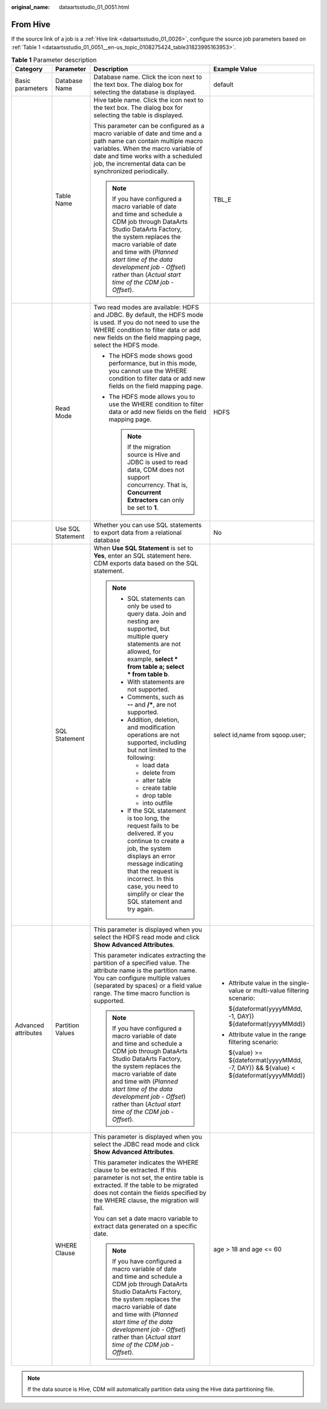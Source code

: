 :original_name: dataartsstudio_01_0051.html

.. _dataartsstudio_01_0051:

From Hive
=========

If the source link of a job is a :ref:`Hive link <dataartsstudio_01_0026>`, configure the source job parameters based on :ref:`Table 1 <dataartsstudio_01_0051__en-us_topic_0108275424_table31823995163953>`.

.. _dataartsstudio_01_0051__en-us_topic_0108275424_table31823995163953:

.. table:: **Table 1** Parameter description

   +---------------------+-------------------+----------------------------------------------------------------------------------------------------------------------------------------------------------------------------------------------------------------------------------------------------------------------------------------------------------------------+---------------------------------------------------------------------------------------+
   | Category            | Parameter         | Description                                                                                                                                                                                                                                                                                                          | Example Value                                                                         |
   +=====================+===================+======================================================================================================================================================================================================================================================================================================================+=======================================================================================+
   | Basic parameters    | Database Name     | Database name. Click the icon next to the text box. The dialog box for selecting the database is displayed.                                                                                                                                                                                                          | default                                                                               |
   +---------------------+-------------------+----------------------------------------------------------------------------------------------------------------------------------------------------------------------------------------------------------------------------------------------------------------------------------------------------------------------+---------------------------------------------------------------------------------------+
   |                     | Table Name        | Hive table name. Click the icon next to the text box. The dialog box for selecting the table is displayed.                                                                                                                                                                                                           | TBL_E                                                                                 |
   |                     |                   |                                                                                                                                                                                                                                                                                                                      |                                                                                       |
   |                     |                   | This parameter can be configured as a macro variable of date and time and a path name can contain multiple macro variables. When the macro variable of date and time works with a scheduled job, the incremental data can be synchronized periodically.                                                              |                                                                                       |
   |                     |                   |                                                                                                                                                                                                                                                                                                                      |                                                                                       |
   |                     |                   | .. note::                                                                                                                                                                                                                                                                                                            |                                                                                       |
   |                     |                   |                                                                                                                                                                                                                                                                                                                      |                                                                                       |
   |                     |                   |    If you have configured a macro variable of date and time and schedule a CDM job through DataArts Studio DataArts Factory, the system replaces the macro variable of date and time with (*Planned start time of the data development job* - *Offset*) rather than (*Actual start time of the CDM job* - *Offset*). |                                                                                       |
   +---------------------+-------------------+----------------------------------------------------------------------------------------------------------------------------------------------------------------------------------------------------------------------------------------------------------------------------------------------------------------------+---------------------------------------------------------------------------------------+
   |                     | Read Mode         | Two read modes are available: HDFS and JDBC. By default, the HDFS mode is used. If you do not need to use the WHERE condition to filter data or add new fields on the field mapping page, select the HDFS mode.                                                                                                      | HDFS                                                                                  |
   |                     |                   |                                                                                                                                                                                                                                                                                                                      |                                                                                       |
   |                     |                   | -  The HDFS mode shows good performance, but in this mode, you cannot use the WHERE condition to filter data or add new fields on the field mapping page.                                                                                                                                                            |                                                                                       |
   |                     |                   | -  The HDFS mode allows you to use the WHERE condition to filter data or add new fields on the field mapping page.                                                                                                                                                                                                   |                                                                                       |
   |                     |                   |                                                                                                                                                                                                                                                                                                                      |                                                                                       |
   |                     |                   |    .. note::                                                                                                                                                                                                                                                                                                         |                                                                                       |
   |                     |                   |                                                                                                                                                                                                                                                                                                                      |                                                                                       |
   |                     |                   |       If the migration source is Hive and JDBC is used to read data, CDM does not support concurrency. That is, **Concurrent Extractors** can only be set to **1**.                                                                                                                                                  |                                                                                       |
   +---------------------+-------------------+----------------------------------------------------------------------------------------------------------------------------------------------------------------------------------------------------------------------------------------------------------------------------------------------------------------------+---------------------------------------------------------------------------------------+
   |                     | Use SQL Statement | Whether you can use SQL statements to export data from a relational database                                                                                                                                                                                                                                         | No                                                                                    |
   +---------------------+-------------------+----------------------------------------------------------------------------------------------------------------------------------------------------------------------------------------------------------------------------------------------------------------------------------------------------------------------+---------------------------------------------------------------------------------------+
   |                     | SQL Statement     | When **Use SQL Statement** is set to **Yes**, enter an SQL statement here. CDM exports data based on the SQL statement.                                                                                                                                                                                              | select id,name from sqoop.user;                                                       |
   |                     |                   |                                                                                                                                                                                                                                                                                                                      |                                                                                       |
   |                     |                   | .. note::                                                                                                                                                                                                                                                                                                            |                                                                                       |
   |                     |                   |                                                                                                                                                                                                                                                                                                                      |                                                                                       |
   |                     |                   |    -  SQL statements can only be used to query data. Join and nesting are supported, but multiple query statements are not allowed, for example, **select \* from table a; select \* from table b**.                                                                                                                 |                                                                                       |
   |                     |                   |    -  With statements are not supported.                                                                                                                                                                                                                                                                             |                                                                                       |
   |                     |                   |    -  Comments, such as **--** and **/\***, are not supported.                                                                                                                                                                                                                                                       |                                                                                       |
   |                     |                   |    -  Addition, deletion, and modification operations are not supported, including but not limited to the following:                                                                                                                                                                                                 |                                                                                       |
   |                     |                   |                                                                                                                                                                                                                                                                                                                      |                                                                                       |
   |                     |                   |       -  load data                                                                                                                                                                                                                                                                                                   |                                                                                       |
   |                     |                   |       -  delete from                                                                                                                                                                                                                                                                                                 |                                                                                       |
   |                     |                   |       -  alter table                                                                                                                                                                                                                                                                                                 |                                                                                       |
   |                     |                   |       -  create table                                                                                                                                                                                                                                                                                                |                                                                                       |
   |                     |                   |       -  drop table                                                                                                                                                                                                                                                                                                  |                                                                                       |
   |                     |                   |       -  into outfile                                                                                                                                                                                                                                                                                                |                                                                                       |
   |                     |                   |                                                                                                                                                                                                                                                                                                                      |                                                                                       |
   |                     |                   |    -  If the SQL statement is too long, the request fails to be delivered. If you continue to create a job, the system displays an error message indicating that the request is incorrect. In this case, you need to simplify or clear the SQL statement and try again.                                              |                                                                                       |
   +---------------------+-------------------+----------------------------------------------------------------------------------------------------------------------------------------------------------------------------------------------------------------------------------------------------------------------------------------------------------------------+---------------------------------------------------------------------------------------+
   | Advanced attributes | Partition Values  | This parameter is displayed when you select the HDFS read mode and click **Show Advanced Attributes**.                                                                                                                                                                                                               | -  Attribute value in the single-value or multi-value filtering scenario:             |
   |                     |                   |                                                                                                                                                                                                                                                                                                                      |                                                                                       |
   |                     |                   | This parameter indicates extracting the partition of a specified value. The attribute name is the partition name. You can configure multiple values (separated by spaces) or a field value range. The time macro function is supported.                                                                              |    ${dateformat(yyyyMMdd, -1, DAY)} ${dateformat(yyyyMMdd)}                           |
   |                     |                   |                                                                                                                                                                                                                                                                                                                      |                                                                                       |
   |                     |                   | .. note::                                                                                                                                                                                                                                                                                                            | -  Attribute value in the range filtering scenario:                                   |
   |                     |                   |                                                                                                                                                                                                                                                                                                                      |                                                                                       |
   |                     |                   |    If you have configured a macro variable of date and time and schedule a CDM job through DataArts Studio DataArts Factory, the system replaces the macro variable of date and time with (*Planned start time of the data development job* - *Offset*) rather than (*Actual start time of the CDM job* - *Offset*). |    ${value} >= ${dateformat(yyyyMMdd, -7, DAY)} && ${value} < ${dateformat(yyyyMMdd)} |
   +---------------------+-------------------+----------------------------------------------------------------------------------------------------------------------------------------------------------------------------------------------------------------------------------------------------------------------------------------------------------------------+---------------------------------------------------------------------------------------+
   |                     | WHERE Clause      | This parameter is displayed when you select the JDBC read mode and click **Show Advanced Attributes**.                                                                                                                                                                                                               | age > 18 and age <= 60                                                                |
   |                     |                   |                                                                                                                                                                                                                                                                                                                      |                                                                                       |
   |                     |                   | This parameter indicates the WHERE clause to be extracted. If this parameter is not set, the entire table is extracted. If the table to be migrated does not contain the fields specified by the WHERE clause, the migration will fail.                                                                              |                                                                                       |
   |                     |                   |                                                                                                                                                                                                                                                                                                                      |                                                                                       |
   |                     |                   | You can set a date macro variable to extract data generated on a specific date.                                                                                                                                                                                                                                      |                                                                                       |
   |                     |                   |                                                                                                                                                                                                                                                                                                                      |                                                                                       |
   |                     |                   | .. note::                                                                                                                                                                                                                                                                                                            |                                                                                       |
   |                     |                   |                                                                                                                                                                                                                                                                                                                      |                                                                                       |
   |                     |                   |    If you have configured a macro variable of date and time and schedule a CDM job through DataArts Studio DataArts Factory, the system replaces the macro variable of date and time with (*Planned start time of the data development job* - *Offset*) rather than (*Actual start time of the CDM job* - *Offset*). |                                                                                       |
   +---------------------+-------------------+----------------------------------------------------------------------------------------------------------------------------------------------------------------------------------------------------------------------------------------------------------------------------------------------------------------------+---------------------------------------------------------------------------------------+

.. note::

   If the data source is Hive, CDM will automatically partition data using the Hive data partitioning file.
